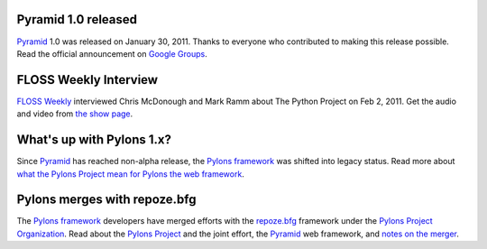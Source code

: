 Pyramid 1.0 released
====================

`Pyramid`_ 1.0 was released on January 30, 2011. Thanks to everyone who 
contributed to making this release possible. Read the official announcement 
on `Google Groups 
<http://groups.google.com/group/pylons-devel/browse_thread/thread/2e0c1d669924ea3f>`_.

FLOSS Weekly Interview
======================

`FLOSS Weekly <http://twit.tv/FLOSS>`_ interviewed Chris McDonough and 
Mark Ramm about The Python Project on Feb 2, 2011. Get the audio and video 
from `the show page <http://www.twit.tv/floss151>`_.

What's up with Pylons 1.x?
==========================

Since `Pyramid`_ has reached non-alpha release, the `Pylons framework`_ was 
shifted into legacy status. Read more about `what the Pylons Project mean 
for Pylons the web framework 
<http://docs.pylonsproject.org/faq/pylonsproject.html#what-does-the-pylons-project-mean-for-pylons-the-web-framework>`_.

Pylons merges with repoze.bfg
=============================

The `Pylons framework`_ developers have merged efforts with the 
`repoze.bfg <http://bfg.repoze.org/>`_ framework under the 
`Pylons Project Organization`_. Read about the `Pylons Project`_ and the 
joint effort, the `Pyramid`_ web framework, and `notes on the merger 
<http://be.groovie.org/post/1558848023/notes-on-the-pylons-repoze-bfg-merger>`_.


.. _Pylons Project Organization: https://github.com/Pylons
.. _Pylons Project: http://pylonsproject.org/
.. _Pyramid: http://pylonsproject.org/projects/pyramid/about
.. _Pylons framework: http://pylonsproject.org/projects/pylons-framework/about
